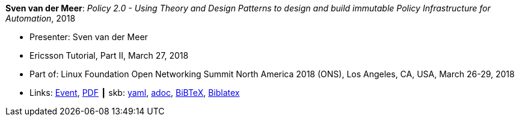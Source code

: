 //
// This file was generated by SKB-Dashboard, task 'lib-yaml2src'
// - on Wednesday November  7 at 08:42:48
// - skb-dashboard: https://www.github.com/vdmeer/skb-dashboard
//

*Sven van der Meer*: _Policy 2.0 - Using Theory and Design Patterns to design and build immutable Policy Infrastructure for Automation_, 2018

* Presenter: Sven van der Meer
* Ericsson Tutorial, Part II, March 27, 2018
* Part of: Linux Foundation Open Networking Summit North America 2018 (ONS), Los Angeles, CA, USA, March 26-29, 2018
* Links:
      link:https://onsna18.sched.com/event/EFju/ericsson-tutorial-policy-20-using-theory-and-design-patterns-to-design-and-build-immutable-policy-infrastructure-for-automation-sven-van-der-meer-ericsson[Event],
      link:https://schd.ws/hosted_files/onsna18/ac/2018-03-upt-ons.pdf[PDF]
    ┃ skb:
        https://github.com/vdmeer/skb/tree/master/data/library/talks/tutorial/2010/vandermeer-2018-ons.yaml[yaml],
        https://github.com/vdmeer/skb/tree/master/data/library/talks/tutorial/2010/vandermeer-2018-ons.adoc[adoc],
        https://github.com/vdmeer/skb/tree/master/data/library/talks/tutorial/2010/vandermeer-2018-ons.bib[BiBTeX],
        https://github.com/vdmeer/skb/tree/master/data/library/talks/tutorial/2010/vandermeer-2018-ons-biblatex.bib[Biblatex]

